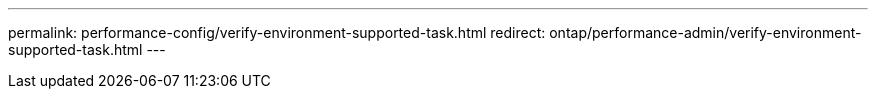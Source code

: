 ---
permalink: performance-config/verify-environment-supported-task.html
redirect: ontap/performance-admin/verify-environment-supported-task.html
---

// BURT 1453025, 2022 NOV 29
